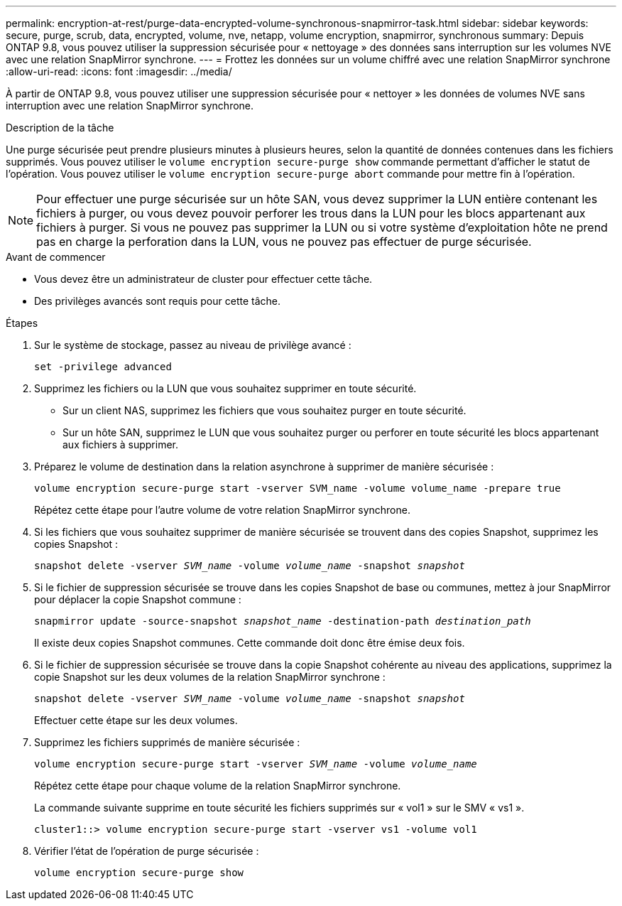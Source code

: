 ---
permalink: encryption-at-rest/purge-data-encrypted-volume-synchronous-snapmirror-task.html 
sidebar: sidebar 
keywords: secure, purge, scrub, data, encrypted, volume, nve, netapp, volume encryption, snapmirror, synchronous 
summary: Depuis ONTAP 9.8, vous pouvez utiliser la suppression sécurisée pour « nettoyage » des données sans interruption sur les volumes NVE avec une relation SnapMirror synchrone. 
---
= Frottez les données sur un volume chiffré avec une relation SnapMirror synchrone
:allow-uri-read: 
:icons: font
:imagesdir: ../media/


[role="lead"]
À partir de ONTAP 9.8, vous pouvez utiliser une suppression sécurisée pour « nettoyer » les données de volumes NVE sans interruption avec une relation SnapMirror synchrone.

.Description de la tâche
Une purge sécurisée peut prendre plusieurs minutes à plusieurs heures, selon la quantité de données contenues dans les fichiers supprimés. Vous pouvez utiliser le `volume encryption secure-purge show` commande permettant d'afficher le statut de l'opération. Vous pouvez utiliser le `volume encryption secure-purge abort` commande pour mettre fin à l'opération.


NOTE: Pour effectuer une purge sécurisée sur un hôte SAN, vous devez supprimer la LUN entière contenant les fichiers à purger, ou vous devez pouvoir perforer les trous dans la LUN pour les blocs appartenant aux fichiers à purger. Si vous ne pouvez pas supprimer la LUN ou si votre système d'exploitation hôte ne prend pas en charge la perforation dans la LUN, vous ne pouvez pas effectuer de purge sécurisée.

.Avant de commencer
* Vous devez être un administrateur de cluster pour effectuer cette tâche.
* Des privilèges avancés sont requis pour cette tâche.


.Étapes
. Sur le système de stockage, passez au niveau de privilège avancé :
+
`set -privilege advanced`

. Supprimez les fichiers ou la LUN que vous souhaitez supprimer en toute sécurité.
+
** Sur un client NAS, supprimez les fichiers que vous souhaitez purger en toute sécurité.
** Sur un hôte SAN, supprimez le LUN que vous souhaitez purger ou perforer en toute sécurité les blocs appartenant aux fichiers à supprimer.


. Préparez le volume de destination dans la relation asynchrone à supprimer de manière sécurisée :
+
`volume encryption secure-purge start -vserver SVM_name -volume volume_name -prepare true`

+
Répétez cette étape pour l'autre volume de votre relation SnapMirror synchrone.

. Si les fichiers que vous souhaitez supprimer de manière sécurisée se trouvent dans des copies Snapshot, supprimez les copies Snapshot :
+
`snapshot delete -vserver _SVM_name_ -volume _volume_name_ -snapshot _snapshot_`

. Si le fichier de suppression sécurisée se trouve dans les copies Snapshot de base ou communes, mettez à jour SnapMirror pour déplacer la copie Snapshot commune :
+
`snapmirror update -source-snapshot _snapshot_name_ -destination-path _destination_path_`

+
Il existe deux copies Snapshot communes. Cette commande doit donc être émise deux fois.

. Si le fichier de suppression sécurisée se trouve dans la copie Snapshot cohérente au niveau des applications, supprimez la copie Snapshot sur les deux volumes de la relation SnapMirror synchrone :
+
`snapshot delete -vserver _SVM_name_ -volume _volume_name_ -snapshot _snapshot_`

+
Effectuer cette étape sur les deux volumes.

. Supprimez les fichiers supprimés de manière sécurisée :
+
`volume encryption secure-purge start -vserver _SVM_name_ -volume _volume_name_`

+
Répétez cette étape pour chaque volume de la relation SnapMirror synchrone.

+
La commande suivante supprime en toute sécurité les fichiers supprimés sur « vol1 » sur le SMV « vs1 ».

+
[listing]
----
cluster1::> volume encryption secure-purge start -vserver vs1 -volume vol1
----
. Vérifier l'état de l'opération de purge sécurisée :
+
`volume encryption secure-purge show`


